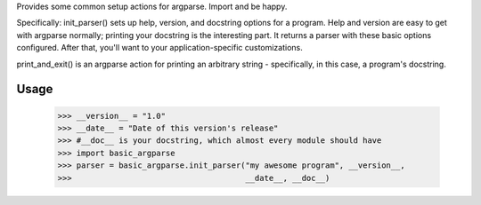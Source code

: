 ﻿Provides some common setup actions for argparse. Import and be happy.

Specifically: init_parser() sets up help, version, and docstring options for
a program. Help and version are easy to get with argparse normally; printing
your docstring is the interesting part. It returns a parser with these basic
options configured. After that, you'll want to your application-specific
customizations.

print_and_exit() is an argparse action for printing an arbitrary string -
specifically, in this case, a program's docstring.

Usage
-----

    >>> __version__ = "1.0"
    >>> __date__ = "Date of this version's release"
    >>> #__doc__ is your docstring, which almost every module should have
    >>> import basic_argparse
    >>> parser = basic_argparse.init_parser("my awesome program", __version__,
    >>>                                     __date__, __doc__)